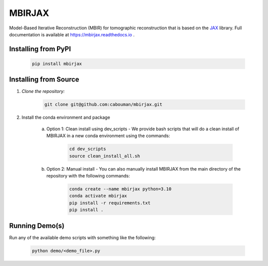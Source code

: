.. docs-include-ref

MBIRJAX
=======

Model-Based Iterative Reconstruction (MBIR) for tomographic reconstruction that is based on the `JAX <https://github.com/google/jax>`__ library.
Full documentation is available at https://mbirjax.readthedocs.io .

Installing from PyPI
--------------------

    .. code-block::

        pip install mbirjax

Installing from Source
----------------------

1. *Clone the repository:*

    .. code-block::

        git clone git@github.com:cabouman/mbirjax.git

2. Install the conda environment and package

    a. Option 1: Clean install using dev_scripts - We provide bash scripts that will do a clean install of MBIRJAX in a new conda environment using the commands:

        .. code-block::

            cd dev_scripts
            source clean_install_all.sh

    b. Option 2: Manual install - You can also manually install MBIRJAX from the main directory of the repository with the following commands:

        .. code-block::

            conda create --name mbirjax python=3.10
            conda activate mbirjax
            pip install -r requirements.txt
            pip install .

Running Demo(s)
---------------

Run any of the available demo scripts with something like the following:

    .. code-block::

        python demo/<demo_file>.py

